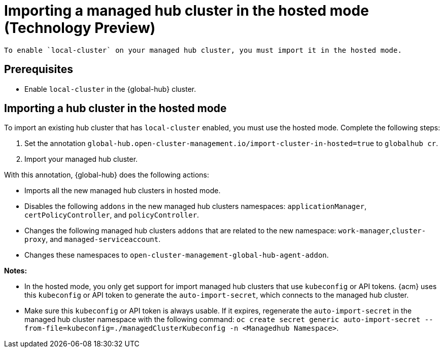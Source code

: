 [#global-hub-importing-in-hosted-mode]
= Importing a managed hub cluster in the hosted mode (Technology Preview)

 To enable `local-cluster` on your managed hub cluster, you must import it in the hosted mode.  

[#global-hub-importing-prereq]
== Prerequisites

- Enable `local-cluster` in the {global-hub} cluster.

[#global-hub-importing-hosted-mode]
== Importing a hub cluster in the hosted mode 

To import an existing hub cluster that has `local-cluster` enabled, you must use the hosted mode. Complete the following steps: 

. Set the annotation `global-hub.open-cluster-management.io/import-cluster-in-hosted=true` to `globalhub cr`.
. Import your managed hub cluster. 

With this annotation, {global-hub} does the following actions:

- Imports all the new managed hub clusters in hosted mode.
- Disables the following `addons` in the new managed hub clusters namespaces: `applicationManager`, `certPolicyController`, and `policyController`. 
- Changes the following managed hub clusters `addons` that are related to the new namespace: `work-manager`,`cluster-proxy`, and `managed-serviceaccount`. 
- Changes these namespaces to `open-cluster-management-global-hub-agent-addon`. 

*Notes:*

- In the hosted mode, you only get support for import managed hub clusters that use `kubeconfig` or API tokens. {acm} uses this `kubeconfig` or API token to generate the `auto-import-secret`, which connects to the managed hub cluster.
- Make sure this `kubeconfig` or API token is always usable. If it expires, regenerate the `auto-import-secret` in the managed hub cluster namespace with the following command: `oc create secret generic auto-import-secret --from-file=kubeconfig=./managedClusterKubeconfig -n <Managedhub Namespace>`. 